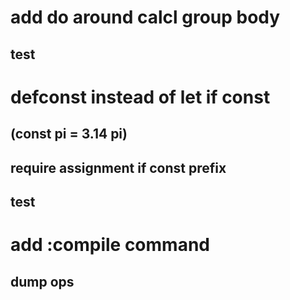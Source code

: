 * add do around calcl group body
** test
* defconst instead of let if const
** (const pi = 3.14 pi)
** require assignment if const prefix
** test
* add :compile command
** dump ops
